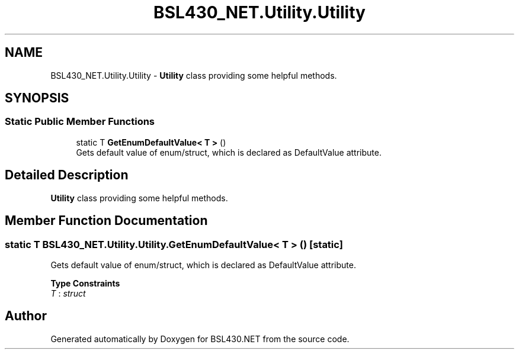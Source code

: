 .TH "BSL430_NET.Utility.Utility" 3 "Tue Sep 17 2019" "Version 1.3.4" "BSL430.NET" \" -*- nroff -*-
.ad l
.nh
.SH NAME
BSL430_NET.Utility.Utility \- \fBUtility\fP class providing some helpful methods\&.  

.SH SYNOPSIS
.br
.PP
.SS "Static Public Member Functions"

.in +1c
.ti -1c
.RI "static T \fBGetEnumDefaultValue< T >\fP ()"
.br
.RI "Gets default value of enum/struct, which is declared as DefaultValue attribute\&. "
.in -1c
.SH "Detailed Description"
.PP 
\fBUtility\fP class providing some helpful methods\&. 


.SH "Member Function Documentation"
.PP 
.SS "static T BSL430_NET\&.Utility\&.Utility\&.GetEnumDefaultValue< T > ()\fC [static]\fP"

.PP
Gets default value of enum/struct, which is declared as DefaultValue attribute\&. 
.PP
\fBType Constraints\fP
.TP
\fIT\fP : \fIstruct\fP


.SH "Author"
.PP 
Generated automatically by Doxygen for BSL430\&.NET from the source code\&.
